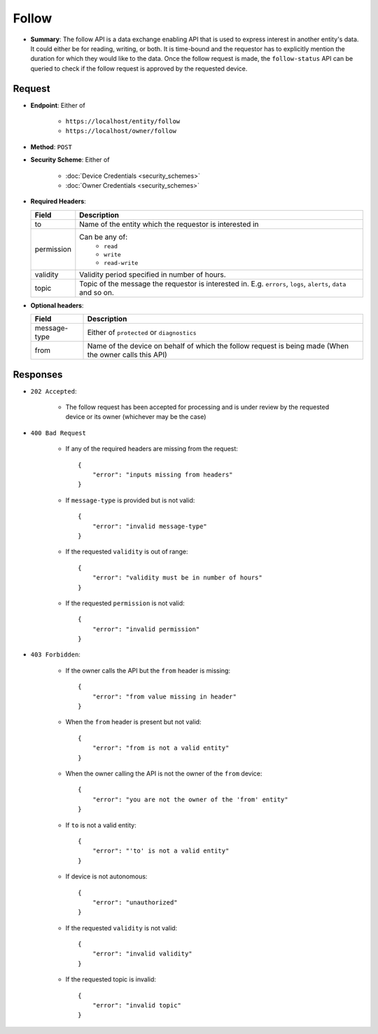 Follow
======

* **Summary**: The follow API is a data exchange enabling API that is used to express interest in another entity's data. It could either be for reading, writing, or both. It is time-bound and the requestor has to explicitly mention the duration for which they would like to the data. Once the follow request is made, the ``follow-status`` API can be queried to check if the follow request is approved by the requested device.

Request
^^^^^^^

* **Endpoint**: Either of 

    - ``https://localhost/entity/follow``
    - ``https://localhost/owner/follow``

* **Method**: ``POST``

* **Security Scheme**: Either of 

    - :doc:`Device Credentials <security_schemes>`
    - :doc:`Owner Credentials <security_schemes>`

* **Required Headers**:

  +-----------------+---------------------------------------------------------+
  |      Field      |      Description                                        |
  +=================+=========================================================+
  |       to        | Name of the entity which the requestor is interested in |
  +-----------------+---------------------------------------------------------+
  |   permission    | Can be any of:                                          |
  |                 |   - ``read``                                            |
  |                 |   - ``write``                                           |
  |                 |   - ``read-write``                                      |
  +-----------------+---------------------------------------------------------+
  |     validity    | Validity period specified in number of hours.           |
  +-----------------+---------------------------------------------------------+
  |     topic       | Topic of the message the requestor is interested in.    | 
  |                 | E.g. ``errors``, ``logs``, ``alerts``, ``data`` and     |
  |                 | so on.                                                  |
  +-----------------+---------------------------------------------------------+

* **Optional headers**:

  +-----------------+----------------------------------------------------------+
  |     Field       |     Description                                          |
  +=================+==========================================================+
  |  message-type   | Either of ``protected`` or ``diagnostics``               |
  +-----------------+----------------------------------------------------------+
  |      from       | Name of the device on behalf of which the follow request |
  |                 | is being made (When the owner calls this API)            |
  +-----------------+----------------------------------------------------------+

Responses
^^^^^^^^^

* ``202 Accepted``:

    - The follow request has been accepted for processing and is under review by the requested device or its owner (whichever may be the case)

* ``400 Bad Request`` 
    
    - If any of the required headers are missing from the request::

	{
	    "error": "inputs missing from headers"
	}

    - If ``message-type`` is provided but is not valid::

	{
	    "error": "invalid message-type"
	}

    - If the requested ``validity`` is out of range::

	{
	    "error": "validity must be in number of hours"
	}

    - If the requested ``permission`` is not valid::

	{
	    "error": "invalid permission"
	}

* ``403 Forbidden``:

    - If the owner calls the API but the ``from`` header is missing::

	{
	    "error": "from value missing in header"
	}
    
    - When the ``from`` header is present but not valid::

	{
	    "error": "from is not a valid entity"
	}

    - When the owner calling the API is not the owner of the ``from`` device::

	{
	    "error": "you are not the owner of the 'from' entity"
	}

    - If ``to`` is not a valid entity::

	{
	    "error": "'to' is not a valid entity"
	}

    - If device is not autonomous::

	{
	    "error": "unauthorized"
	}

    - If the requested ``validity`` is not valid::

	{
	    "error": "invalid validity"
	}

    - If the requested topic is invalid::

	{
	    "error": "invalid topic"
	}
